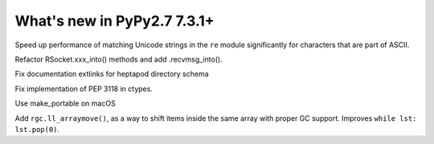 ============================
What's new in PyPy2.7 7.3.1+
============================

.. this is a revision shortly after release-pypy-7.3.1
.. startrev: 1cae9900d598

.. branch: optimize-sre-unicode

Speed up performance of matching Unicode strings in the ``re`` module
significantly for characters that are part of ASCII.

.. branch: rpython-recvmsg_into

Refactor RSocket.xxx_into() methods and add .recvmsg_into().

.. branch: bo-fix-source-links

Fix documentation extlinks for heptapod directory schema

.. branch: py3.6 # ignore, bad merge

.. branch: ssl  # ignore, small test fix

.. branch: ctypes-stuff

Fix implementation of PEP 3118 in ctypes.

.. branch: issue3240

Use make_portable on macOS

.. branch: wb_before_move

Add ``rgc.ll_arraymove()``, as a way to shift items inside the same
array with proper GC support. Improves ``while lst: lst.pop(0)``.

